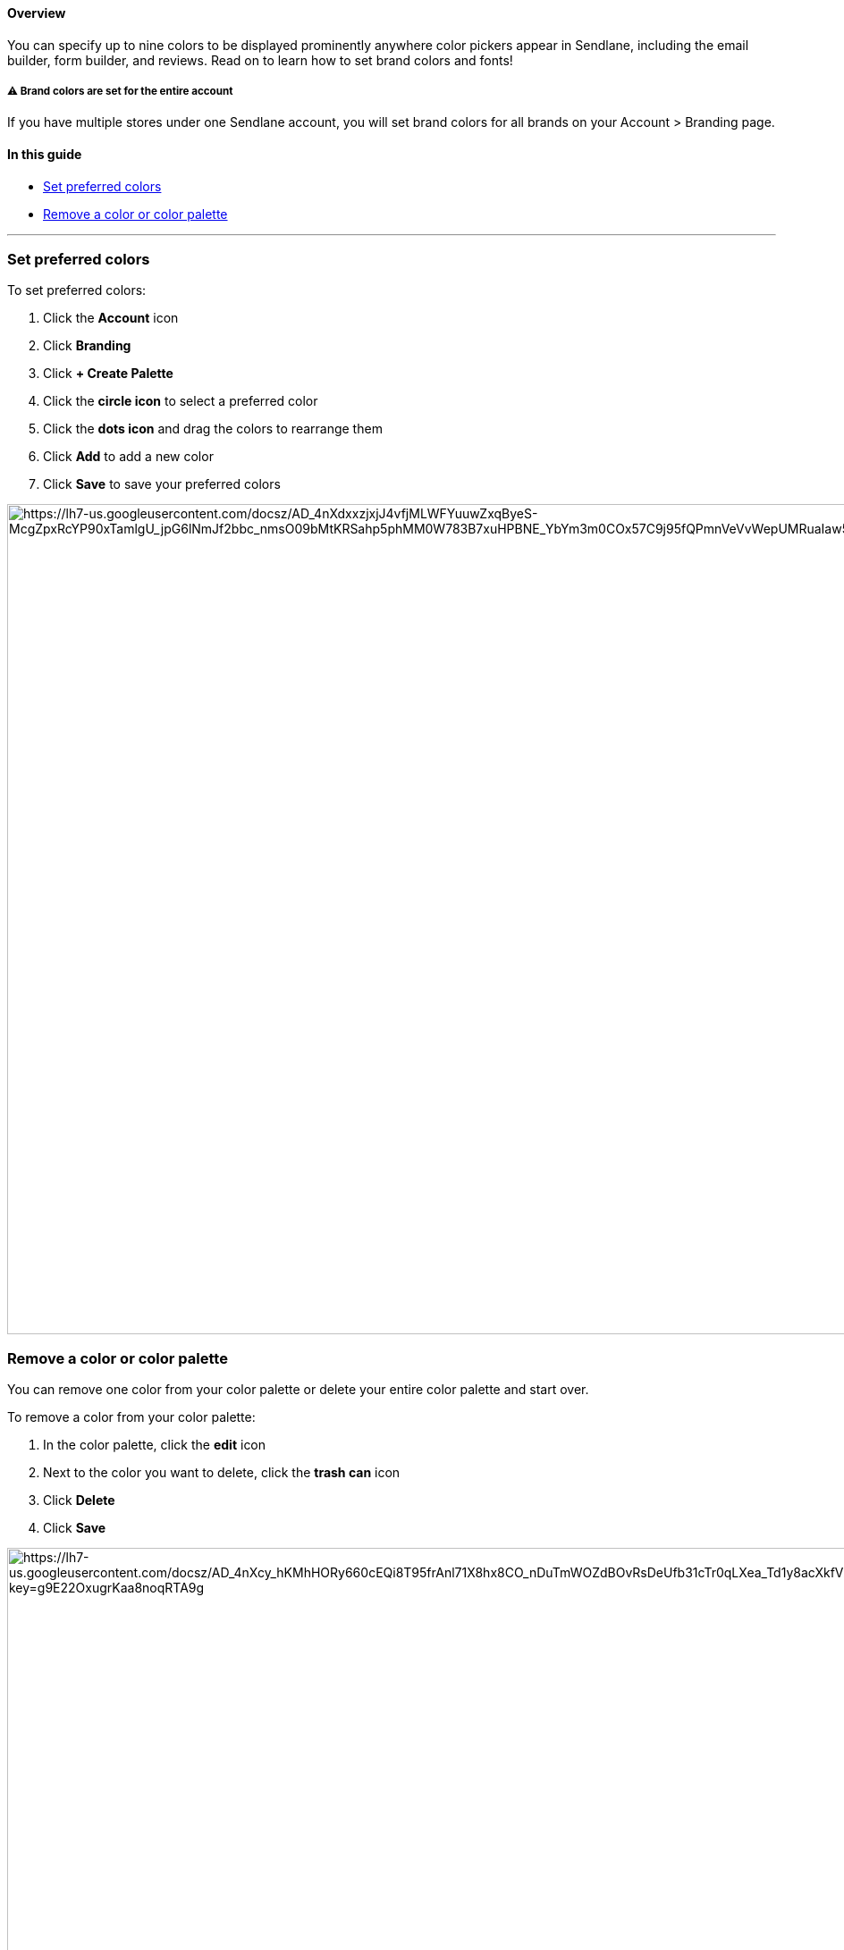 [[top]]
==== Overview

You can specify up to nine colors to be displayed prominently anywhere
color pickers appear in Sendlane, including the email builder, form
builder, and reviews. Read on to learn how to set brand colors and
fonts!

[[account-wide]]
===== ⚠️ Brand colors are set for the entire account

If you have multiple stores under one Sendlane account, you will set
brand colors for all brands on your Account > Branding page.

==== In this guide

* link:#set-color[Set preferred colors]
* link:#remove-color[Remove a color or color palette]

'''''

[[set-color]]
=== Set preferred colors

To set preferred colors:

. Click the *Account* icon
. Click *Branding*
. Click *+ Create Palette*
. Click the *circle icon* to select a preferred color
. Click the *dots icon* and drag the colors to rearrange them
. Click *Add* to add a new color
. Click *Save* to save your preferred colors

image:https://lh7-us.googleusercontent.com/docsz/AD_4nXdxxzjxjJ4vfjMLWFYuuwZxqByeS-McgZpxRcYP90xTamlgU_jpG6lNmJf2bbc_nmsO09bMtKRSahp5phMM0W783B7xuHPBNE_YbYm3m0COx57C9j95fQPmnVeVvWepUMRuaIaw5C0JqT_YH7zPODKeJgGN?key=g9E22OxugrKaa8noqRTA9g[https://lh7-us.googleusercontent.com/docsz/AD_4nXdxxzjxjJ4vfjMLWFYuuwZxqByeS-McgZpxRcYP90xTamlgU_jpG6lNmJf2bbc_nmsO09bMtKRSahp5phMM0W783B7xuHPBNE_YbYm3m0COx57C9j95fQPmnVeVvWepUMRuaIaw5C0JqT_YH7zPODKeJgGN?key=g9E22OxugrKaa8noqRTA9g,width=1680,height=929]

[[remove-color]]
=== Remove a color or color palette

You can remove one color from your color palette or delete your entire
color palette and start over.

To remove a color from your color palette:

. In the color palette, click the *edit* icon
. Next to the color you want to delete, click the *trash can* icon
. Click *Delete*
. Click *Save*

image:https://lh7-us.googleusercontent.com/docsz/AD_4nXcy_hKMhHORy660cEQi8T95frAnl71X8hx8CO_nDuTmWOZdBOvRsDeUfb31cTr0qLXea_Td1y8acXkfVXK_8vVUoIhWjY5Q5pKmuIQGQ6Kacx36izrn_3BJFk5daegSYBA1QytwT__d7QBahtXoepYc5CP0?key=g9E22OxugrKaa8noqRTA9g[https://lh7-us.googleusercontent.com/docsz/AD_4nXcy_hKMhHORy660cEQi8T95frAnl71X8hx8CO_nDuTmWOZdBOvRsDeUfb31cTr0qLXea_Td1y8acXkfVXK_8vVUoIhWjY5Q5pKmuIQGQ6Kacx36izrn_3BJFk5daegSYBA1QytwT__d7QBahtXoepYc5CP0?key=g9E22OxugrKaa8noqRTA9g,width=1680,height=1049]

To delete your entire color palette:

. In the color palette, click the *trash can* icon
. Click *Delete*

image:https://lh7-us.googleusercontent.com/docsz/AD_4nXcY4DwdXjVLf2j8ltmSLvBDgJGSFQ3KFOoGjEOIGUk9V8kUrkD1zWl0pZIkzJ75BD1PIQNLwjNLOjuHybx1dbprwiSikVDFgbWyBsK__bVbpFRdhdVAonRZcBHot8di7k91Kj0y7Xnard0m-aGTwJOgtgag?key=g9E22OxugrKaa8noqRTA9g[https://lh7-us.googleusercontent.com/docsz/AD_4nXcY4DwdXjVLf2j8ltmSLvBDgJGSFQ3KFOoGjEOIGUk9V8kUrkD1zWl0pZIkzJ75BD1PIQNLwjNLOjuHybx1dbprwiSikVDFgbWyBsK__bVbpFRdhdVAonRZcBHot8di7k91Kj0y7Xnard0m-aGTwJOgtgag?key=g9E22OxugrKaa8noqRTA9g,width=1680,height=1049]
